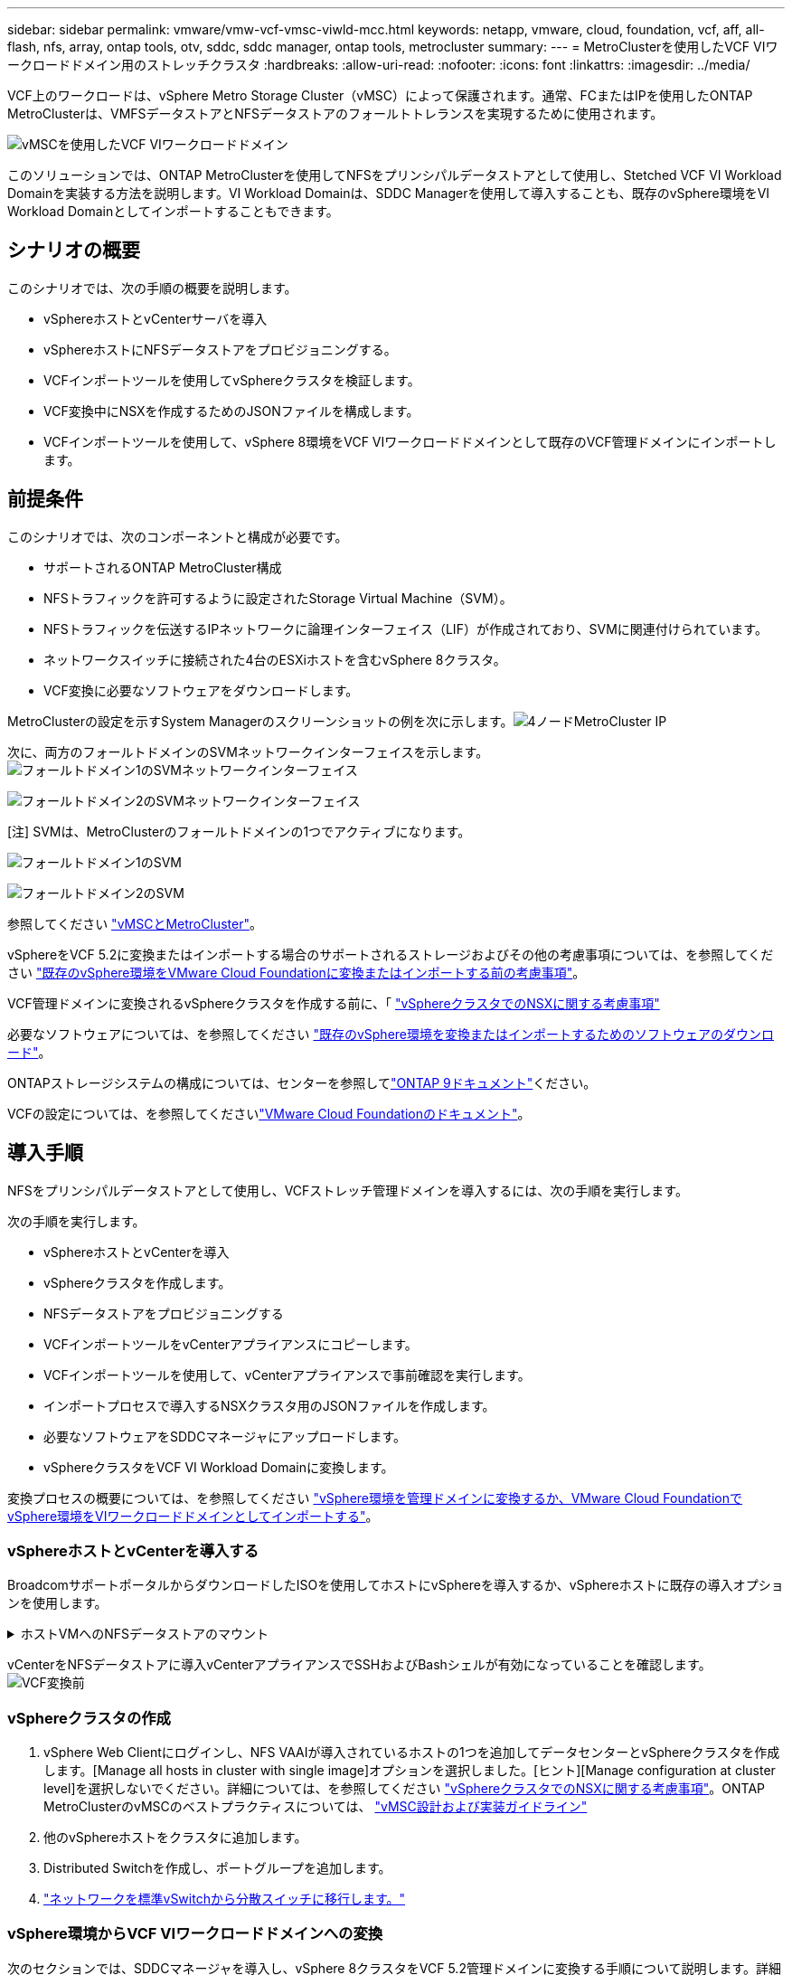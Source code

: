 ---
sidebar: sidebar 
permalink: vmware/vmw-vcf-vmsc-viwld-mcc.html 
keywords: netapp, vmware, cloud, foundation, vcf, aff, all-flash, nfs, array, ontap tools, otv, sddc, sddc manager, ontap tools, metrocluster 
summary:  
---
= MetroClusterを使用したVCF VIワークロードドメイン用のストレッチクラスタ
:hardbreaks:
:allow-uri-read: 
:nofooter: 
:icons: font
:linkattrs: 
:imagesdir: ../media/


[role="lead"]
VCF上のワークロードは、vSphere Metro Storage Cluster（vMSC）によって保護されます。通常、FCまたはIPを使用したONTAP MetroClusterは、VMFSデータストアとNFSデータストアのフォールトトレランスを実現するために使用されます。

image:vmw-vcf-vmsc-viwld-mcc-image01.png["vMSCを使用したVCF VIワークロードドメイン"]

このソリューションでは、ONTAP MetroClusterを使用してNFSをプリンシパルデータストアとして使用し、Stetched VCF VI Workload Domainを実装する方法を説明します。VI Workload Domainは、SDDC Managerを使用して導入することも、既存のvSphere環境をVI Workload Domainとしてインポートすることもできます。



== シナリオの概要

このシナリオでは、次の手順の概要を説明します。

* vSphereホストとvCenterサーバを導入
* vSphereホストにNFSデータストアをプロビジョニングする。
* VCFインポートツールを使用してvSphereクラスタを検証します。
* VCF変換中にNSXを作成するためのJSONファイルを構成します。
* VCFインポートツールを使用して、vSphere 8環境をVCF VIワークロードドメインとして既存のVCF管理ドメインにインポートします。




== 前提条件

このシナリオでは、次のコンポーネントと構成が必要です。

* サポートされるONTAP MetroCluster構成
* NFSトラフィックを許可するように設定されたStorage Virtual Machine（SVM）。
* NFSトラフィックを伝送するIPネットワークに論理インターフェイス（LIF）が作成されており、SVMに関連付けられています。
* ネットワークスイッチに接続された4台のESXiホストを含むvSphere 8クラスタ。
* VCF変換に必要なソフトウェアをダウンロードします。


MetroClusterの設定を示すSystem Managerのスクリーンショットの例を次に示します。image:vmw-vcf-vmsc-mgmt-mcc-image15.png["4ノードMetroCluster IP"]

次に、両方のフォールトドメインのSVMネットワークインターフェイスを示します。image:vmw-vcf-vmsc-mgmt-mcc-image13.png["フォールトドメイン1のSVMネットワークインターフェイス"]

image:vmw-vcf-vmsc-mgmt-mcc-image14.png["フォールトドメイン2のSVMネットワークインターフェイス"]

[注] SVMは、MetroClusterのフォールトドメインの1つでアクティブになります。

image:vmw-vcf-vmsc-mgmt-mcc-image16.png["フォールトドメイン1のSVM"]

image:vmw-vcf-vmsc-mgmt-mcc-image17.png["フォールトドメイン2のSVM"]

参照してください https://knowledge.broadcom.com/external/article/312183/vmware-vsphere-support-with-netapp-metro.html["vMSCとMetroCluster"]。

vSphereをVCF 5.2に変換またはインポートする場合のサポートされるストレージおよびその他の考慮事項については、を参照してください https://techdocs.broadcom.com/us/en/vmware-cis/vcf/vcf-5-2-and-earlier/5-2/map-for-administering-vcf-5-2/importing-existing-vsphere-environments-admin/considerations-before-converting-or-importing-existing-vsphere-environments-into-vcf-admin.html["既存のvSphere環境をVMware Cloud Foundationに変換またはインポートする前の考慮事項"]。

VCF管理ドメインに変換されるvSphereクラスタを作成する前に、「 https://knowledge.broadcom.com/external/article/373968/vlcm-config-manager-is-enabled-on-this-c.html["vSphereクラスタでのNSXに関する考慮事項"]

必要なソフトウェアについては、を参照してください https://techdocs.broadcom.com/us/en/vmware-cis/vcf/vcf-5-2-and-earlier/5-2/map-for-administering-vcf-5-2/importing-existing-vsphere-environments-admin/download-software-for-converting-or-importing-existing-vsphere-environments-admin.html["既存のvSphere環境を変換またはインポートするためのソフトウェアのダウンロード"]。

ONTAPストレージシステムの構成については、センターを参照してlink:https://docs.netapp.com/us-en/ontap["ONTAP 9ドキュメント"]ください。

VCFの設定については、を参照してくださいlink:https://techdocs.broadcom.com/us/en/vmware-cis/vcf/vcf-5-2-and-earlier/5-2.html["VMware Cloud Foundationのドキュメント"]。



== 導入手順

NFSをプリンシパルデータストアとして使用し、VCFストレッチ管理ドメインを導入するには、次の手順を実行します。

次の手順を実行します。

* vSphereホストとvCenterを導入
* vSphereクラスタを作成します。
* NFSデータストアをプロビジョニングする
* VCFインポートツールをvCenterアプライアンスにコピーします。
* VCFインポートツールを使用して、vCenterアプライアンスで事前確認を実行します。
* インポートプロセスで導入するNSXクラスタ用のJSONファイルを作成します。
* 必要なソフトウェアをSDDCマネージャにアップロードします。
* vSphereクラスタをVCF VI Workload Domainに変換します。


変換プロセスの概要については、を参照してください https://techdocs.broadcom.com/us/en/vmware-cis/vcf/vcf-5-2-and-earlier/5-2/map-for-administering-vcf-5-2/importing-existing-vsphere-environments-admin/convert-or-import-a-vsphere-environment-into-vmware-cloud-foundation-admin.html["vSphere環境を管理ドメインに変換するか、VMware Cloud FoundationでvSphere環境をVIワークロードドメインとしてインポートする"]。



=== vSphereホストとvCenterを導入する

BroadcomサポートポータルからダウンロードしたISOを使用してホストにvSphereを導入するか、vSphereホストに既存の導入オプションを使用します。

.ホストVMへのNFSデータストアのマウント
[%collapsible]
====
この手順では、NFSボリュームを作成し、データストアとしてマウントしてVMをホストします。

. System Managerを使用して、ボリュームを作成し、vSphereホストのIPサブネットを含むエクスポートポリシーに適用します。image:vmw-vcf-vmsc-viwld-mcc-image03.png["System Managerを使用したNFSボリュームの作成"]
. SSHでvSphereホストに接続し、NFSデータストアをマウントします。


[listing]
----
esxcli storage nfs add -c 4 -H 10.192.164.225 -s /WLD01_DS01 -v DS01
esxcli storage nfs add -c 4 -H 10.192.164.230 -s /WLD01_DS02 -v DS02
esxcli storage nfs list
----
[注]ハードウェアアクセラレーションがサポートされていないと表示される場合は、最新のNFS VAAIコンポーネント（NetAppサポートポータルからダウンロード）がvSphereホストにインストールされており、ボリュームをホストするSVMでvStorageが有効になっていることを確認してimage:vmw-vcf-vmsc-mgmt-mcc-image05.png["NFS VAAIコンポーネントのインストール"]ください。image:vmw-vcf-vmsc-mgmt-mcc-image04.png["SVMでVAAIのvStorageを有効にする"]です。追加データストアの必要性について上記の手順を繰り返し、ハードウェアアクセラレーションがサポートされていることを確認します。image:vmw-vcf-vmsc-viwld-mcc-image02.png["データストアのリスト。各フォールトドメインから1つ"]

====
vCenterをNFSデータストアに導入vCenterアプライアンスでSSHおよびBashシェルが有効になっていることを確認します。image:vmw-vcf-vmsc-viwld-mcc-image04.png["VCF変換前"]



=== vSphereクラスタの作成

. vSphere Web Clientにログインし、NFS VAAIが導入されているホストの1つを追加してデータセンターとvSphereクラスタを作成します。[Manage all hosts in cluster with single image]オプションを選択しました。[ヒント][Manage configuration at cluster level]を選択しないでください。詳細については、を参照してください https://knowledge.broadcom.com/external/article/373968/vlcm-config-manager-is-enabled-on-this-c.html["vSphereクラスタでのNSXに関する考慮事項"]。ONTAP MetroClusterのvMSCのベストプラクティスについては、 https://docs.netapp.com/us-en/ontap-apps-dbs/vmware/vmware_vmsc_design.html#netapp-storage-configuration["vMSC設計および実装ガイドライン"]
. 他のvSphereホストをクラスタに追加します。
. Distributed Switchを作成し、ポートグループを追加します。
. https://techdocs.broadcom.com/us/en/vmware-cis/vsan/vsan/8-0/vsan-network-design/migrating-from-standard-to-distributed-vswitch.html["ネットワークを標準vSwitchから分散スイッチに移行します。"]




=== vSphere環境からVCF VIワークロードドメインへの変換

次のセクションでは、SDDCマネージャを導入し、vSphere 8クラスタをVCF 5.2管理ドメインに変換する手順について説明します。詳細については、必要に応じてVMwareのドキュメントを参照してください。

VMwareのBroadcom製VCFインポートツールは、vCenterアプライアンスとSDDCマネージャの両方で使用されるユーティリティで、構成を検証し、vSphere環境とVCF環境の変換サービスとインポートサービスを提供します。

詳細については、を参照してください https://docs.vmware.com/en/VMware-Cloud-Foundation/5.2/vcf-admin/GUID-44CBCB85-C001-41B2-BBB4-E71928B8D955.html["VCFインポートツールのオプションとパラメータ"]。

.VCFインポートツールのコピーと抽出
[%collapsible]
====
VCFインポートツールは、vSphereクラスタがVCF変換またはインポートプロセスの正常な状態であることを検証するためにvCenterアプライアンスで使用します。

次の手順を実行します。

. VMware Docsの手順に従って、 https://docs.vmware.com/en/VMware-Cloud-Foundation/5.2/vcf-admin/GUID-6ACE3794-BF52-4923-9FA2-2338E774B7CB.html["VCFインポートツールをターゲットvCenterアプライアンスにコピーする"]VCFインポートツールを正しい場所にコピーします。
. 次のコマンドを使用してバンドルを展開します。
+
....
tar -xvf vcf-brownfield-import-<buildnumber>.tar.gz
....


====
.vCenterアプライアンスの検証
[%collapsible]
====
VCFインポートツールを使用して、VIワークロードドメインとしてインポートする前にvCenterアプライアンスを検証します。

. 検証を実行するには、の手順に従い https://docs.vmware.com/en/VMware-Cloud-Foundation/5.2/vcf-admin/GUID-AC6BF714-E0DB-4ADE-A884-DBDD7D6473BB.html["変換前にターゲットvCenterで事前確認を実行"]ます。


====
.NSX導入用のJSONファイルの作成
[%collapsible]
====
vSphere環境をVMware Cloud Foundationにインポートまたは変換する際にNSX Managerを導入するには、NSX導入仕様を作成します。NSXを導入するには、最低3台のホストが必要です。


NOTE: 変換またはインポート操作でNSX Managerクラスタを展開する場合は、NSX VLANベースのセグメントが使用されます。NSX-VLANベースのセグメントの制限事項の詳細については、「VMware Cloud Foundationに既存のvSphere環境を変換またはインポートする前の考慮事項」を参照してください。NSX-VLANネットワークの制限事項については、を参照してください https://techdocs.broadcom.com/us/en/vmware-cis/vcf/vcf-5-2-and-earlier/5-2/map-for-administering-vcf-5-2/importing-existing-vsphere-environments-admin/considerations-before-converting-or-importing-existing-vsphere-environments-into-vcf-admin.html["既存のvSphere環境をVMware Cloud Foundationに変換またはインポートする前の考慮事項"]。

次に、NSX導入用のJSONファイルの例を示します。

....
{
  "deploy_without_license_keys": true,
  "form_factor": "small",
  "admin_password": "****************",
  "install_bundle_path": "/nfs/vmware/vcf/nfs-mount/bundle/bundle-133764.zip",
  "cluster_ip": "10.61.185.105",
  "cluster_fqdn": "mcc-wld01-nsx.sddc.netapp.com",
  "manager_specs": [{
    "fqdn": "mcc-wld01-nsxa.sddc.netapp.com",
    "name": "mcc-wld01-nsxa",
    "ip_address": "10.61.185.106",
    "gateway": "10.61.185.1",
    "subnet_mask": "255.255.255.0"
  },
  {
    "fqdn": "mcc-wld01-nsxb.sddc.netapp.com",
    "name": "mcc-wld01-nsxb",
    "ip_address": "10.61.185.107",
    "gateway": "10.61.185.1",
    "subnet_mask": "255.255.255.0"
  },
  {
    "fqdn": "mcc-wld01-nsxc.sddc.netapp.com",
    "name": "mcc-wld01-nsxc",
    "ip_address": "10.61.185.108",
    "gateway": "10.61.185.1",
    "subnet_mask": "255.255.255.0"
  }]
}
....
JSONファイルをSDDC ManagerのVCFユーザーホームフォルダにコピーします。

====
.SDDC Managerへのソフトウェアのアップロード
[%collapsible]
====
VCFインポートツールをVCFユーザのホームフォルダにコピーし、NSX展開バンドルをSDDCマネージャの/nfs/vmware/vcf/nfs-mount/bundle/フォルダにコピーします。

詳細については、を参照してください https://techdocs.broadcom.com/us/en/vmware-cis/vcf/vcf-5-2-and-earlier/5-2/map-for-administering-vcf-5-2/importing-existing-vsphere-environments-admin/convert-or-import-a-vsphere-environment-into-vmware-cloud-foundation-admin/seed-software-on-sddc-manager-admin.html["必要なソフトウェアをSDDC Managerアプライアンスにアップロードします。"]。

====
.変換前のvCenterでの詳細なチェック
[%collapsible]
====
管理ドメインの変換処理またはVIワークロードドメインのインポート処理を実行する前に、詳細なチェックを実行して、既存のvSphere環境の構成が変換またはインポートでサポートされていることを確認する必要があります。です。ユーザVCFとしてSDDC ManagerアプライアンスにSSH接続します。です。VCFインポートツールをコピーしたディレクトリに移動します。です。次のコマンドを実行して、vSphere環境が変換可能であることを確認します。

....
python3 vcf_brownfield.py check --vcenter '<vcenter-fqdn>' --sso-user '<sso-user>' --sso-password '********' --local-admin-password '****************' --accept-trust
....
image:vmw-vcf-vmsc-viwld-mcc-image08.png["VCFチェックVC"]

====
.vSphereクラスタからVCF VIワークロードドメインへの変換
[%collapsible]
====
VCFインポートツールは、変換プロセスを実行するために使用します。

次のコマンドを実行して、vSphereクラスタをVCF管理ドメインに変換し、NSXクラスタを導入します。

....
python3 vcf_brownfield.py import --vcenter '<vcenter-fqdn>' --sso-user '<sso-user>' --sso-password '******' --vcenter-root-password '********' --local-admin-password '****************' --backup-password '****************' --domain-name '<Mgmt-domain-name>' --accept-trust --nsx-deployment-spec-path /home/vcf/nsx.json
....
vSphereホストには複数のデータストアがありますが、プライマリデータストアとみなす必要があるデータストアを確認する必要はありません。

詳細な手順については、を参照してください https://techdocs.broadcom.com/us/en/vmware-cis/vcf/vcf-5-2-and-earlier/5-2/map-for-administering-vcf-5-2/importing-existing-vsphere-environments-admin/convert-or-import-a-vsphere-environment-into-vmware-cloud-foundation-admin.html["VCF変換手順"]。

NSX VMをvCenterに導入します。image:vmw-vcf-vmsc-viwld-mcc-image05.png["VCF変換後"]

SDDC Managerに、指定した名前で作成されたVI Workloadドメインが表示され、[NFS]が[Datastore]と表示されます。image:vmw-vcf-vmsc-viwld-mcc-image06.png["NFSを使用するVCFドメイン"]

クラスタの「検査」では、NFSデータストアの情報が提供されます。image:vmw-vcf-vmsc-viwld-mcc-image07.png["VCFカラノNFSテエタストアノシヨウサイ"]

====
.VCFへのライセンスの追加
[%collapsible]
====
変換が完了したら、ライセンスを環境に追加する必要があります。

. SDDC Manager UIにログインします。
. ナビゲーションペインで*[管理]>[ライセンス]*に移動します。
. [+ License Key]*をクリックします。
. ドロップダウンメニューから製品を選択します。
. ライセンスキーを入力します。
. ライセンスの説明を入力します。
. [追加]*をクリックします。
. ライセンスごとに上記の手順を繰り返します。


====